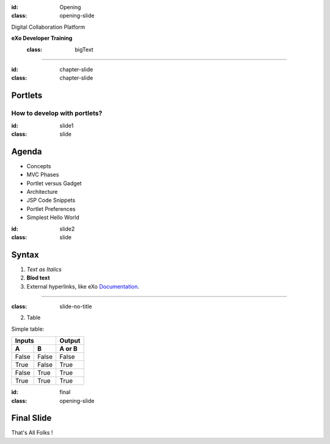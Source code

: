 :id: Opening
:class: opening-slide

.. image:: ../img/exo.png
   :class: logo
   
.. image:: ../img/background.png
   :class: hidden
   
.. image:: ../img/slide.png
   :class: hidden

Digital Collaboration Platform


**eXo Developer Training**
   :class: bigText

----


:id: chapter-slide
:class: chapter-slide


Portlets
========

How to develop with portlets?
-----------------------------

:id: slide1
:class: slide

Agenda
=======

.. _slide1:

* Concepts
* MVC Phases
* Portlet versus Gadget
* Architecture
* JSP Code Snippets
* Portlet Preferences
* Simplest Hello World


:id: slide2
:class: slide

Syntax
=======
1. *Text as Italics* 
2. **Blod text** 
3. External hyperlinks, like eXo Documentation_.
 
.. _Documentation: https://docs.exoplatform.org/ 


----

:class: slide-no-title


2. Table

Simple table:

=====  =====  ======
   Inputs     Output
------------  ------
  A      B    A or B
=====  =====  ======
False  False  False
True   False  True
False  True   True
True   True   True
=====  =====  ======

:id: final
:class: opening-slide

Final Slide
===========
That's All Folks !

